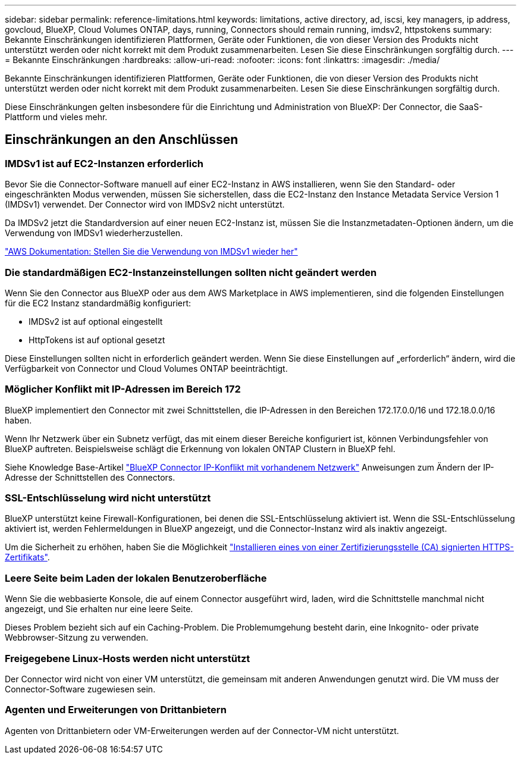 ---
sidebar: sidebar 
permalink: reference-limitations.html 
keywords: limitations, active directory, ad, iscsi, key managers, ip address, govcloud, BlueXP, Cloud Volumes ONTAP, days, running, Connectors should remain running, imdsv2, httpstokens 
summary: Bekannte Einschränkungen identifizieren Plattformen, Geräte oder Funktionen, die von dieser Version des Produkts nicht unterstützt werden oder nicht korrekt mit dem Produkt zusammenarbeiten. Lesen Sie diese Einschränkungen sorgfältig durch. 
---
= Bekannte Einschränkungen
:hardbreaks:
:allow-uri-read: 
:nofooter: 
:icons: font
:linkattrs: 
:imagesdir: ./media/


[role="lead"]
Bekannte Einschränkungen identifizieren Plattformen, Geräte oder Funktionen, die von dieser Version des Produkts nicht unterstützt werden oder nicht korrekt mit dem Produkt zusammenarbeiten. Lesen Sie diese Einschränkungen sorgfältig durch.

Diese Einschränkungen gelten insbesondere für die Einrichtung und Administration von BlueXP: Der Connector, die SaaS-Plattform und vieles mehr.



== Einschränkungen an den Anschlüssen



=== IMDSv1 ist auf EC2-Instanzen erforderlich

Bevor Sie die Connector-Software manuell auf einer EC2-Instanz in AWS installieren, wenn Sie den Standard- oder eingeschränkten Modus verwenden, müssen Sie sicherstellen, dass die EC2-Instanz den Instance Metadata Service Version 1 (IMDSv1) verwendet. Der Connector wird von IMDSv2 nicht unterstützt.

Da IMDSv2 jetzt die Standardversion auf einer neuen EC2-Instanz ist, müssen Sie die Instanzmetadaten-Optionen ändern, um die Verwendung von IMDSv1 wiederherzustellen.

https://docs.aws.amazon.com/AWSEC2/latest/UserGuide/configuring-IMDS-existing-instances.html#modify-restore-IMDSv1["AWS Dokumentation: Stellen Sie die Verwendung von IMDSv1 wieder her"^]



=== Die standardmäßigen EC2-Instanzeinstellungen sollten nicht geändert werden

Wenn Sie den Connector aus BlueXP oder aus dem AWS Marketplace in AWS implementieren, sind die folgenden Einstellungen für die EC2 Instanz standardmäßig konfiguriert:

* IMDSv2 ist auf optional eingestellt
* HttpTokens ist auf optional gesetzt


Diese Einstellungen sollten nicht in erforderlich geändert werden. Wenn Sie diese Einstellungen auf „erforderlich“ ändern, wird die Verfügbarkeit von Connector und Cloud Volumes ONTAP beeinträchtigt.



=== Möglicher Konflikt mit IP-Adressen im Bereich 172

BlueXP implementiert den Connector mit zwei Schnittstellen, die IP-Adressen in den Bereichen 172.17.0.0/16 und 172.18.0.0/16 haben.

Wenn Ihr Netzwerk über ein Subnetz verfügt, das mit einem dieser Bereiche konfiguriert ist, können Verbindungsfehler von BlueXP auftreten. Beispielsweise schlägt die Erkennung von lokalen ONTAP Clustern in BlueXP fehl.

Siehe Knowledge Base-Artikel link:https://kb.netapp.com/Advice_and_Troubleshooting/Cloud_Services/Cloud_Manager/Cloud_Manager_shows_inactive_as_Connector_IP_range_in_172.x.x.x_conflict_with_docker_network["BlueXP Connector IP-Konflikt mit vorhandenem Netzwerk"] Anweisungen zum Ändern der IP-Adresse der Schnittstellen des Connectors.



=== SSL-Entschlüsselung wird nicht unterstützt

BlueXP unterstützt keine Firewall-Konfigurationen, bei denen die SSL-Entschlüsselung aktiviert ist. Wenn die SSL-Entschlüsselung aktiviert ist, werden Fehlermeldungen in BlueXP angezeigt, und die Connector-Instanz wird als inaktiv angezeigt.

Um die Sicherheit zu erhöhen, haben Sie die Möglichkeit link:task-installing-https-cert.html["Installieren eines von einer Zertifizierungsstelle (CA) signierten HTTPS-Zertifikats"].



=== Leere Seite beim Laden der lokalen Benutzeroberfläche

Wenn Sie die webbasierte Konsole, die auf einem Connector ausgeführt wird, laden, wird die Schnittstelle manchmal nicht angezeigt, und Sie erhalten nur eine leere Seite.

Dieses Problem bezieht sich auf ein Caching-Problem. Die Problemumgehung besteht darin, eine Inkognito- oder private Webbrowser-Sitzung zu verwenden.



=== Freigegebene Linux-Hosts werden nicht unterstützt

Der Connector wird nicht von einer VM unterstützt, die gemeinsam mit anderen Anwendungen genutzt wird. Die VM muss der Connector-Software zugewiesen sein.



=== Agenten und Erweiterungen von Drittanbietern

Agenten von Drittanbietern oder VM-Erweiterungen werden auf der Connector-VM nicht unterstützt.
